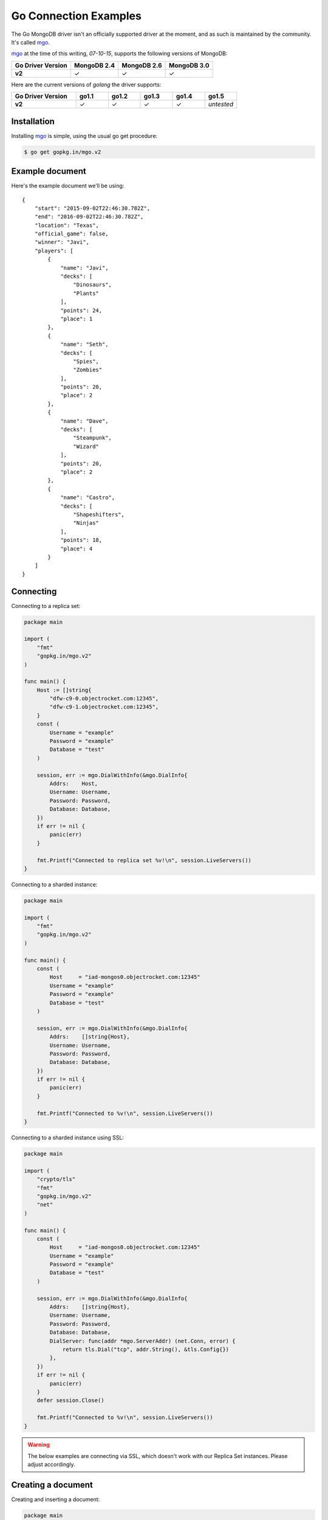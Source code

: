 Go Connection Examples
======================

.. |checkmark| unicode:: U+2713

The Go MongoDB driver isn't an officially supported driver at the moment, and as such is maintained by the community. It's called `mgo <http://labix.org/mgo>`_.

`mgo <http://labix.org/mgo>`_ at the time of this writing, `07-10-15`, supports the following versions of MongoDB:

.. list-table::
   :header-rows: 1
   :stub-columns: 1
   :class: compatibility

   * - Go Driver Version
     - MongoDB 2.4
     - MongoDB 2.6
     - MongoDB 3.0

   * - v2
     - |checkmark|
     - |checkmark|
     - |checkmark|

Here are the current versions of `golang` the driver supports:

.. list-table::
   :header-rows: 1
   :stub-columns: 1
   :class: compatibility
   :widths: 40 20 20 20 20 20

   * - Go Driver Version
     - go1.1
     - go1.2
     - go1.3
     - go1.4
     - go1.5

   * - v2
     - |checkmark|
     - |checkmark|
     - |checkmark|
     - |checkmark|
     - *untested*

Installation
------------

Installing `mgo <http://labix.org/mgo>`_ is simple, using the usual go get procedure:

.. code-block:: bash

   $ go get gopkg.in/mgo.v2

Example document
----------------

Here's the example document we'll be using:
::

   {
       "start": "2015-09-02T22:46:30.782Z",
       "end": "2016-09-02T22:46:30.782Z",
       "location": "Texas",
       "official_game": false,
       "winner": "Javi",
       "players": [
           {
               "name": "Javi",
               "decks": [
                   "Dinosaurs",
                   "Plants"
               ],
               "points": 24,
               "place": 1
           },
           {
               "name": "Seth",
               "decks": [
                   "Spies",
                   "Zombies"
               ],
               "points": 20,
               "place": 2
           },
           {
               "name": "Dave",
               "decks": [
                   "Steampunk",
                   "Wizard"
               ],
               "points": 20,
               "place": 2
           },
           {
               "name": "Castro",
               "decks": [
                   "Shapeshifters",
                   "Ninjas"
               ],
               "points": 18,
               "place": 4
           }
       ]
   }

Connecting
----------

Connecting to a replica set:

.. code-block:: go
 
    package main

    import (
        "fmt"
        "gopkg.in/mgo.v2"
    )

    func main() {
        Host := []string{
            "dfw-c9-0.objectrocket.com:12345",
            "dfw-c9-1.objectrocket.com:12345",
        }
        const (
            Username = "example"
            Password = "example"
            Database = "test"
        )

        session, err := mgo.DialWithInfo(&mgo.DialInfo{
            Addrs:    Host,
            Username: Username,
            Password: Password,
            Database: Database,
        })
        if err != nil {
            panic(err)
        }

        fmt.Printf("Connected to replica set %v!\n", session.LiveServers())
    }

Connecting to a sharded instance:

.. code-block:: go

    package main

    import (
        "fmt"
        "gopkg.in/mgo.v2"
    )

    func main() {
        const (
            Host     = "iad-mongos0.objectrocket.com:12345"
            Username = "example"
            Password = "example"
            Database = "test"
        )

        session, err := mgo.DialWithInfo(&mgo.DialInfo{
            Addrs:    []string{Host},
            Username: Username,
            Password: Password,
            Database: Database,
        })
        if err != nil {
            panic(err)
        }

        fmt.Printf("Connected to %v!\n", session.LiveServers())
    }


Connecting to a sharded instance using SSL:

.. code-block:: go

    package main

    import (
        "crypto/tls"
        "fmt"
        "gopkg.in/mgo.v2"
        "net"
    )

    func main() {
        const (
            Host     = "iad-mongos0.objectrocket.com:12345"
            Username = "example"
            Password = "example"
            Database = "test"
        )

        session, err := mgo.DialWithInfo(&mgo.DialInfo{
            Addrs:    []string{Host},
            Username: Username,
            Password: Password,
            Database: Database,
            DialServer: func(addr *mgo.ServerAddr) (net.Conn, error) {
                return tls.Dial("tcp", addr.String(), &tls.Config{})
            },
        })
        if err != nil {
            panic(err)
        }
        defer session.Close()

        fmt.Printf("Connected to %v!\n", session.LiveServers())
    }


.. warning::

    The below examples are connecting via SSL, which doesn't work with our Replica Set instances. Please adjust accordingly.

Creating a document
-------------------

Creating and inserting a document:

.. code-block:: go

    package main

    import (
        "crypto/tls"
        "fmt"
        "gopkg.in/mgo.v2"
        "net"
        "time"
    )

    type Game struct {
        Winner       string    `bson:"winner"`
        OfficialGame bool      `bson:"official_game"`
        Location     string    `bson:"location"`
        StartTime    time.Time `bson:"start"`
        EndTime      time.Time `bson:"end"`
        Players      []Player  `bson:"players"`
    }

    type Player struct {
        Name   string    `bson:"name"`
        Decks  [2]string `bson:"decks"`
        Points uint8     `bson:"points"`
        Place  uint8     `bson:"place"`
    }

    func NewPlayer(name, firstDeck, secondDeck string, points, place uint8) Player {
        return Player{
            Name:   name,
            Decks:  [2]string{firstDeck, secondDeck},
            Points: points,
            Place:  place,
        }
    }

    func main() {
        const (
            Host       = "iad-mongos0.objectrocket.com:12345"
            Username   = "example"
            Password   = "example"
            Database   = "Smashup"
            Collection = "games"
        )

        game := Game{
            Winner:       "Dave",
            OfficialGame: true,
            Location:     "Austin",
            StartTime:    time.Date(2015, time.February, 12, 04, 11, 0, 0, time.UTC),
            EndTime:      time.Date(2015, time.February, 12, 05, 54, 0, 0, time.UTC),
            Players: []Player{
                NewPlayer("Dave", "Wizards", "Steampunk", 21, 1),
                NewPlayer("Javier", "Zombies", "Ghosts", 18, 2),
                NewPlayer("George", "Aliens", "Dinosaurs", 17, 3),
                NewPlayer("Seth", "Spies", "Leprechauns", 10, 4),
            },
        }

        session, err := mgo.DialWithInfo(&mgo.DialInfo{
            Addrs:    []string{Host},
            Username: Username,
            Password: Password,
            Database: Database,
            DialServer: func(addr *mgo.ServerAddr) (net.Conn, error) {
                return tls.Dial("tcp", addr.String(), &tls.Config{})
            },
        })
        if err != nil {
            panic(err)
        }
        defer session.Close()

        fmt.Printf("Connected to %v\n", session.LiveServers())

        coll := session.DB(Database).C(Collection)
        if err := coll.Insert(game); err != nil {
            panic(err)
        }
        fmt.Println("Document inserted successfully!")
    }



Reading documents
-----------------

Finding all documents with a specific field:

.. code-block:: go

    package main

    import (
        "crypto/tls"
        "fmt"
        "gopkg.in/mgo.v2"
        "gopkg.in/mgo.v2/bson"
        "net"
    )

    func main() {
        const (
            Host       = "iad-mongos0.objectrocket.com:12345"
            Username   = "example"
            Password   = "example"
            Database   = "Smashup"
            Collection = "games"
        )

        session, err := mgo.DialWithInfo(&mgo.DialInfo{
            Addrs:    []string{Host},
            Username: Username,
            Password: Password,
            Database: Database,
            DialServer: func(addr *mgo.ServerAddr) (net.Conn, error) {
                return tls.Dial("tcp", addr.String(), &tls.Config{})
            },
        })
        if err != nil {
            panic(err)
        }
        defer session.Close()

        coll := session.DB(Database).C(Collection)

        // Find the number of games won by Dave
        player := "Dave"
        gamesWon, err := coll.Find(bson.M{"winner": player}).Count()
        if err != nil {
            panic(err)
        }

        fmt.Printf("%s has won %d games.\n", player, gamesWon)
    }

Updating a document
-------------------

Updating a document:

.. code-block:: go

    package main

    import (
        "crypto/tls"
        "fmt"
        "gopkg.in/mgo.v2"
        "gopkg.in/mgo.v2/bson"
        "net"
    )

    func main() {
        const (
            Host       = "iad-mongos0.objectrocket.com:12345"
            Username   = "example"
            Password   = "example"
            Database   = "Smashup"
            Collection = "games"
        )

        session, err := mgo.DialWithInfo(&mgo.DialInfo{
            Addrs:    []string{Host},
            Username: Username,
            Password: Password,
            Database: Database,
            DialServer: func(addr *mgo.ServerAddr) (net.Conn, error) {
                return tls.Dial("tcp", addr.String(), &tls.Config{})
            },
        })
        if err != nil {
            panic(err)
        }
        defer session.Close()

        coll := session.DB(Database).C(Collection)

        // Change the winner for game 55da80 to Seth
        gameId := bson.ObjectIdHex("55da804ea5b2a779329ceb8e")
        newWinner := "Seth"
        update := bson.M{"$set": bson.M{"winner": newWinner}}
        if err := coll.UpdateId(gameId, update); err != nil {
            panic(err)
        }

        fmt.Printf("Winner of game %s updated to %s.\n", gameId, newWinner)
    }


Deleting a document
-------------------

Deleting a specific document:

.. code-block:: go

    package main

    import (
        "crypto/tls"
        "fmt"
        "gopkg.in/mgo.v2"
        "gopkg.in/mgo.v2/bson"
        "net"
    )

    func main() {
        const (
            Host       = "iad-mongos0.objectrocket.com:12345"
            Username   = "example"
            Password   = "example"
            Database   = "Smashup"
            Collection = "games"
        )

        session, err := mgo.DialWithInfo(&mgo.DialInfo{
            Addrs:    []string{Host},
            Username: Username,
            Password: Password,
            Database: Database,
            DialServer: func(addr *mgo.ServerAddr) (net.Conn, error) {
                return tls.Dial("tcp", addr.String(), &tls.Config{})
            },
        })
        if err != nil {
            panic(err)
        }
        defer session.Close()

        coll := session.DB(Database).C(Collection)

        // Remove all unofficial games
        info, err := coll.RemoveAll(bson.M{"official_game": false})
        if err != nil {
            panic(err)
        }

        fmt.Printf("%d unofficial game(s) removed!\n", info.Removed)
    }


Additional reading
------------------

If you need more help with `mgo`, here are some links to more documentation:

* `mgo GoDoc documentation <http://godoc.org/labix.org/v2/mgo>`_
* `mgo Mailing List <https://groups.google.com/forum/#!forum/mgo-users>`_
* `mgo Github <https://github.com/go-mgo/mgo>`_

As always, if you have any questions, please don't hesitate to reach out to our `support team <mailto:support@objectrocket.com>`_!
